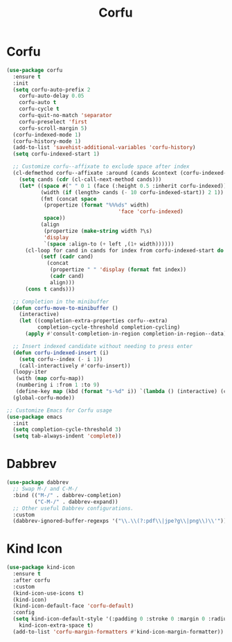 #+TITLE: Corfu
#+PROPERTY: header-args      :tangle "../config-elisp/corfu.el"
* Corfu
#+BEGIN_SRC emacs-lisp
(use-package corfu
  :ensure t
  :init
  (setq corfu-auto-prefix 2
	corfu-auto-delay 0.05
	corfu-auto t
	corfu-cycle t
	corfu-quit-no-match 'separator
	corfu-preselect 'first
	corfu-scroll-margin 5)
  (corfu-indexed-mode 1)
  (corfu-history-mode 1)
  (add-to-list 'savehist-additional-variables 'corfu-history)
  (setq corfu-indexed-start 1)

  ;; Customize corfu--affixate to exclude space after index
  (cl-defmethod corfu--affixate :around (cands &context (corfu-indexed-mode (eql t)))
    (setq cands (cdr (cl-call-next-method cands)))
    (let* ((space #(" " 0 1 (face (:height 0.5 :inherit corfu-indexed))))
           (width (if (length> cands (- 10 corfu-indexed-start)) 2 1))
           (fmt (concat space
			(propertize (format "%%%ds" width)
                                    'face 'corfu-indexed)
			space))
           (align
            (propertize (make-string width ?\s)
			'display
			`(space :align-to (+ left ,(1+ width))))))
      (cl-loop for cand in cands for index from corfu-indexed-start do
	       (setf (cadr cand)
		     (concat
		      (propertize " " 'display (format fmt index))
		      (cadr cand)
		      align)))
      (cons t cands)))

  ;; Completion in the minibuffer
  (defun corfu-move-to-minibuffer ()
    (interactive)
    (let ((completion-extra-properties corfu--extra)
          completion-cycle-threshold completion-cycling)
      (apply #'consult-completion-in-region completion-in-region--data)))

  ;; Insert indexed candidate without needing to press enter
  (defun corfu-indexed-insert (i)
    (setq corfu--index (- i 1))
    (call-interactively #'corfu-insert))
  (loopy-iter
   (with (map corfu-map))
   (numbering i :from 1 :to 9)
   (define-key map (kbd (format "s-%d" i)) `(lambda () (interactive) (corfu-indexed-insert ,i))))
  (global-corfu-mode))

;; Customize Emacs for Corfu usage
(use-package emacs
  :init
  (setq completion-cycle-threshold 3)
  (setq tab-always-indent 'complete))
#+END_SRC
* Dabbrev
#+begin_src emacs-lisp
(use-package dabbrev
  ;; Swap M-/ and C-M-/
  :bind (("M-/" . dabbrev-completion)
         ("C-M-/" . dabbrev-expand))
  ;; Other useful Dabbrev configurations.
  :custom
  (dabbrev-ignored-buffer-regexps '("\\.\\(?:pdf\\|jpe?g\\|png\\)\\'")))
#+end_src
* Kind Icon
#+begin_src emacs-lisp
(use-package kind-icon
  :ensure t
  :after corfu
  :custom
  (kind-icon-use-icons t)
  (kind-icon)
  (kind-icon-default-face 'corfu-default)
  :config
  (setq kind-icon-default-style '(:padding 0 :stroke 0 :margin 0 :radius 0 :height 1.0 :scale 0.6)
	kind-icon-extra-space t)
  (add-to-list 'corfu-margin-formatters #'kind-icon-margin-formatter))
#+end_src
